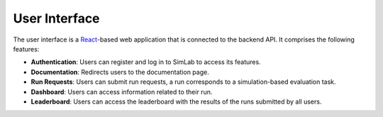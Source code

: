 User Interface
==============

The user interface is a `React <https://react.dev>`_-based web application that is connected to the backend API. It comprises the following features:

- **Authentication**: Users can register and log in to SimLab to access its features.
- **Documentation**: Redirects users to the documentation page.
- **Run Requests**: Users can submit run requests, a run corresponds to a simulation-based evaluation task.
- **Dashboard**: Users can access information related to their run.
- **Leaderboard**: Users can access the leaderboard with the results of the runs submitted by all users.